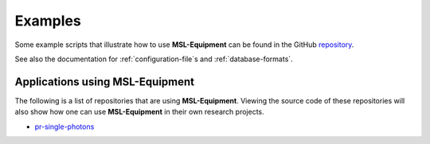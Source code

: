 .. _equipment-examples:

========
Examples
========
Some example scripts that illustrate how to use **MSL-Equipment** can be found in the GitHub repository_.

See also the documentation for :ref:`configuration-file`\s and :ref:`database-formats`.

Applications using MSL-Equipment
--------------------------------
The following is a list of repositories that are using **MSL-Equipment**. Viewing the source code of these repositories
will also show how one can use **MSL-Equipment** in their own research projects.

* `pr-single-photons <https://github.com/MSLNZ/pr-single-photons>`_


.. _repository: https://github.com/MSLNZ/msl-equipment/tree/master/msl/examples/equipment
